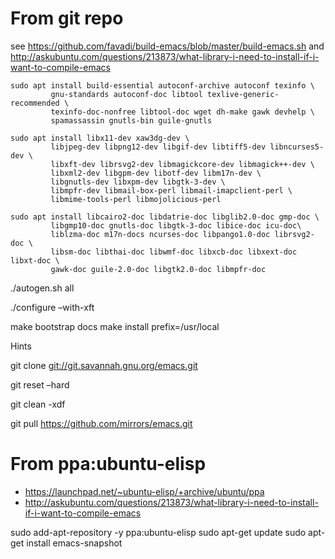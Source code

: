 * From git repo

see https://github.com/favadi/build-emacs/blob/master/build-emacs.sh and
    http://askubuntu.com/questions/213873/what-library-i-need-to-install-if-i-want-to-compile-emacs

#+BEGIN_SRC
sudo apt install build-essential autoconf-archive autoconf texinfo \
         gnu-standards autoconf-doc libtool texlive-generic-recommended \
         texinfo-doc-nonfree libtool-doc wget dh-make gawk devhelp \
         spamassassin gnutls-bin guile-gnutls
#+END_SRC

#+BEGIN_SRC
sudo apt install libx11-dev xaw3dg-dev \
         libjpeg-dev libpng12-dev libgif-dev libtiff5-dev libncurses5-dev \
         libxft-dev librsvg2-dev libmagickcore-dev libmagick++-dev \
         libxml2-dev libgpm-dev libotf-dev libm17n-dev \
         libgnutls-dev libxpm-dev libgtk-3-dev \
         libmpfr-dev libmail-box-perl libmail-imapclient-perl \
         libmime-tools-perl libmojolicious-perl
#+END_SRC

#+BEGIN_SRC
sudo apt install libcairo2-doc libdatrie-doc libglib2.0-doc gmp-doc \
         libgmp10-doc gnutls-doc libgtk-3-doc libice-doc icu-doc\
         liblzma-doc m17n-docs ncurses-doc libpango1.0-doc librsvg2-doc \
         libsm-doc libthai-doc libwmf-doc libxcb-doc libxext-doc libxt-doc \
         gawk-doc guile-2.0-doc libgtk2.0-doc libmpfr-doc
#+END_SRC

./autogen.sh all

# Can use --with-x-toolkit=lucid
# see http://emacs.stackexchange.com/questions/2263/are-there-any-benefits-of-compiling-emacs-with-one-graphical-toolkit-opposed-to
./configure --with-xft

make bootstrap docs
make install prefix=/usr/local

Hints

# Clone emacs from github mirror
git clone git://git.savannah.gnu.org/emacs.git

# Discard stuff from last build
git reset --hard

# Delete all of the last build stuff
git clean -xdf

# Get latest update
git pull https://github.com/mirrors/emacs.git

* From ppa:ubuntu-elisp

+ https://launchpad.net/~ubuntu-elisp/+archive/ubuntu/ppa
+ http://askubuntu.com/questions/213873/what-library-i-need-to-install-if-i-want-to-compile-emacs

sudo add-apt-repository -y ppa:ubuntu-elisp
sudo apt-get update
sudo apt-get install emacs-snapshot
